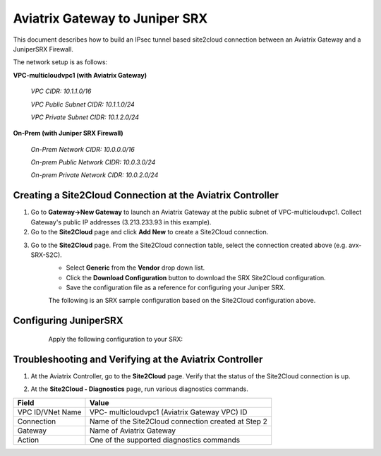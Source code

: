 .. meta::
   :description: Aviatrix Gateway to Juniper SRX
   :keywords: Site2Cloud, Juniper SRX, IPsec, Aviatrix Gateway

============================================
Aviatrix Gateway to Juniper SRX
============================================

This document describes how to build an IPsec tunnel based site2cloud connection between an Aviatrix Gateway and a JuniperSRX Firewall.

The network setup is as follows:

**VPC-multicloudvpc1 (with Aviatrix Gateway)**

    *VPC CIDR: 10.1.1.0/16*

    *VPC Public Subnet CIDR: 10.1.1.0/24*

    *VPC Private Subnet CIDR: 10.1.2.0/24*

**On-Prem (with Juniper SRX Firewall)**

    *On-Prem Network CIDR: 10.0.0.0/16*

    *On-prem Public Network CIDR: 10.0.3.0/24*

    *On-prem Private Network CIDR: 10.0.2.0/24*

Creating a Site2Cloud Connection at the Aviatrix Controller
======================================================

1. Go to **Gateway->New Gateway** to launch an Aviatrix Gateway at the public subnet of VPC-multicloudvpc1. Collect Gateway's public IP addresses (3.213.233.93 in this example).
   |image1|
2. Go to the **Site2Cloud** page and click **Add New** to create a Site2Cloud connection.

===============================     =================================================================
  **Field**                         **Value**
===============================     =================================================================
  VPC ID/VNet Name                  Choose VPC ID of VPC- multicloudvpc1
  Connection Type                   Unmapped
  Connection Name                   Arbitrary (e.g. avx-SRX-S2C)
  Remote Gateway Type               Generic
  Tunnel Type                       UDP
  Algorithms                        Uncheck this box
  Encryption over Direct Connect    Uncheck this box
  Enable HA                         Uncheck this box
  Primary Cloud Gateway             Select Aviatrix Gateway created above
  Remote Gateway IP Address         Public IP of Juniper SRX WAN port (18.214.241.32 in this example)
  Pre-shared Key                    Optional (auto-generated if not entered)
  Remote Subnet                     10.0.2.0/16 (On-Prem Private Network CIDR)
  Local Subnet                      10.1.2.0/24 (VPC-multicloudvpc1 private subnet)
===============================     =================================================================
3. Go to the **Site2Cloud** page. From the Site2Cloud connection table, select the connection created above (e.g. avx-SRX-S2C).
     - Select **Generic** from the **Vendor** drop down list.
     - Click the **Download Configuration** button to download the SRX Site2Cloud configuration.
     - Save the configuration file as a reference for configuring your Juniper SRX.
     |image2|

     The following is an SRX sample configuration based on the Site2Cloud configuration above.

     |image3|

Configuring JuniperSRX
=======================
     Apply the following configuration to your SRX:
  .. raw:: html

    <iframe src="https://s3-us-west-2.amazonaws.com/aviatrix-download/docs/srx_site2cloud.txt" height="300px" width="100%"></iframe>


Troubleshooting and Verifying at the Aviatrix Controller
========================================================

1. At the Aviatrix Controller, go to the **Site2Cloud** page. Verify that the status of the Site2Cloud connection is up.
     |image4|

2. At the **Site2Cloud - Diagnostics** page, run various diagnostics commands.

===============================     =================================================================
  **Field**                         **Value**
===============================     =================================================================
  VPC ID/VNet Name                  VPC- multicloudvpc1 (Aviatrix Gateway VPC) ID
  Connection                        Name of the Site2Cloud connection created at Step 2
  Gateway                           Name of Aviatrix Gateway
  Action                            One of the supported diagnostics commands
===============================     =================================================================

.. |image1| image:: ./site2cloud_JuniperSRX_media/JuniperS2C1.png
    :width: 100%
.. |image2| image:: ./site2cloud_JuniperSRX_media/JuniperS2C2.png
    :width: 100%
.. |image3| image:: ./site2cloud_JuniperSRX_media/JuniperS2C3.png
    :width: 100%
.. |image4| image:: ./site2cloud_JuniperSRX_media/JuniperS2C4.png
    :width: 100%

